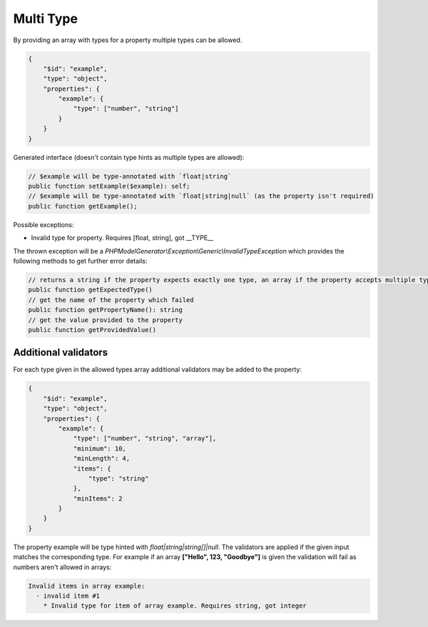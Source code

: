 Multi Type
==========

By providing an array with types for a property multiple types can be allowed.

.. code-block:: json

    {
        "$id": "example",
        "type": "object",
        "properties": {
            "example": {
                "type": ["number", "string"]
            }
        }
    }

Generated interface (doesn't contain type hints as multiple types are allowed):

.. code-block:: php

    // $example will be type-annotated with `float|string`
    public function setExample($example): self;
    // $example will be type-annotated with `float|string|null` (as the property isn't required)
    public function getExample();

Possible exceptions:

* Invalid type for property. Requires [float, string], got __TYPE__

The thrown exception will be a *PHPModelGenerator\\Exception\\Generic\\InvalidTypeException* which provides the following methods to get further error details:

.. code-block:: php

    // returns a string if the property expects exactly one type, an array if the property accepts multiple types
    public function getExpectedType()
    // get the name of the property which failed
    public function getPropertyName(): string
    // get the value provided to the property
    public function getProvidedValue()

Additional validators
---------------------

For each type given in the allowed types array additional validators may be added to the property:

.. code-block:: json

    {
        "$id": "example",
        "type": "object",
        "properties": {
            "example": {
                "type": ["number", "string", "array"],
                "minimum": 10,
                "minLength": 4,
                "items": {
                    "type": "string"
                },
                "minItems": 2
            }
        }
    }

The property example will be type hinted with `float|string|string[]|null`.
The validators are applied if the given input matches the corresponding type.
For example if an array **["Hello", 123, "Goodbye"]** is given the validation will fail as numbers aren't allowed in arrays:

.. code-block:: none

    Invalid items in array example:
      - invalid item #1
        * Invalid type for item of array example. Requires string, got integer